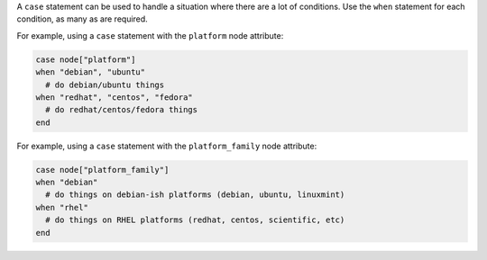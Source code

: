 .. The contents of this file are included in multiple topics.
.. This file should not be changed in a way that hinders its ability to appear in multiple documentation sets.

A ``case`` statement can be used to handle a situation where there are a lot of conditions. Use the ``when`` statement for each condition, as many as are required.

For example, using a ``case`` statement with the ``platform`` node attribute:

.. code-block:: ruby

   case node["platform"]
   when "debian", "ubuntu"
     # do debian/ubuntu things
   when "redhat", "centos", "fedora"
     # do redhat/centos/fedora things
   end

For example, using a ``case`` statement with the ``platform_family`` node attribute:

.. code-block:: ruby

   case node["platform_family"]
   when "debian"
     # do things on debian-ish platforms (debian, ubuntu, linuxmint)
   when "rhel"
     # do things on RHEL platforms (redhat, centos, scientific, etc)
   end


.. future example: step_resource_package_install_package_on_platform
.. future example: step_resource_package_use_case_statement
.. future example: step_resource_service_manage_ssh_based_on_node_platform

